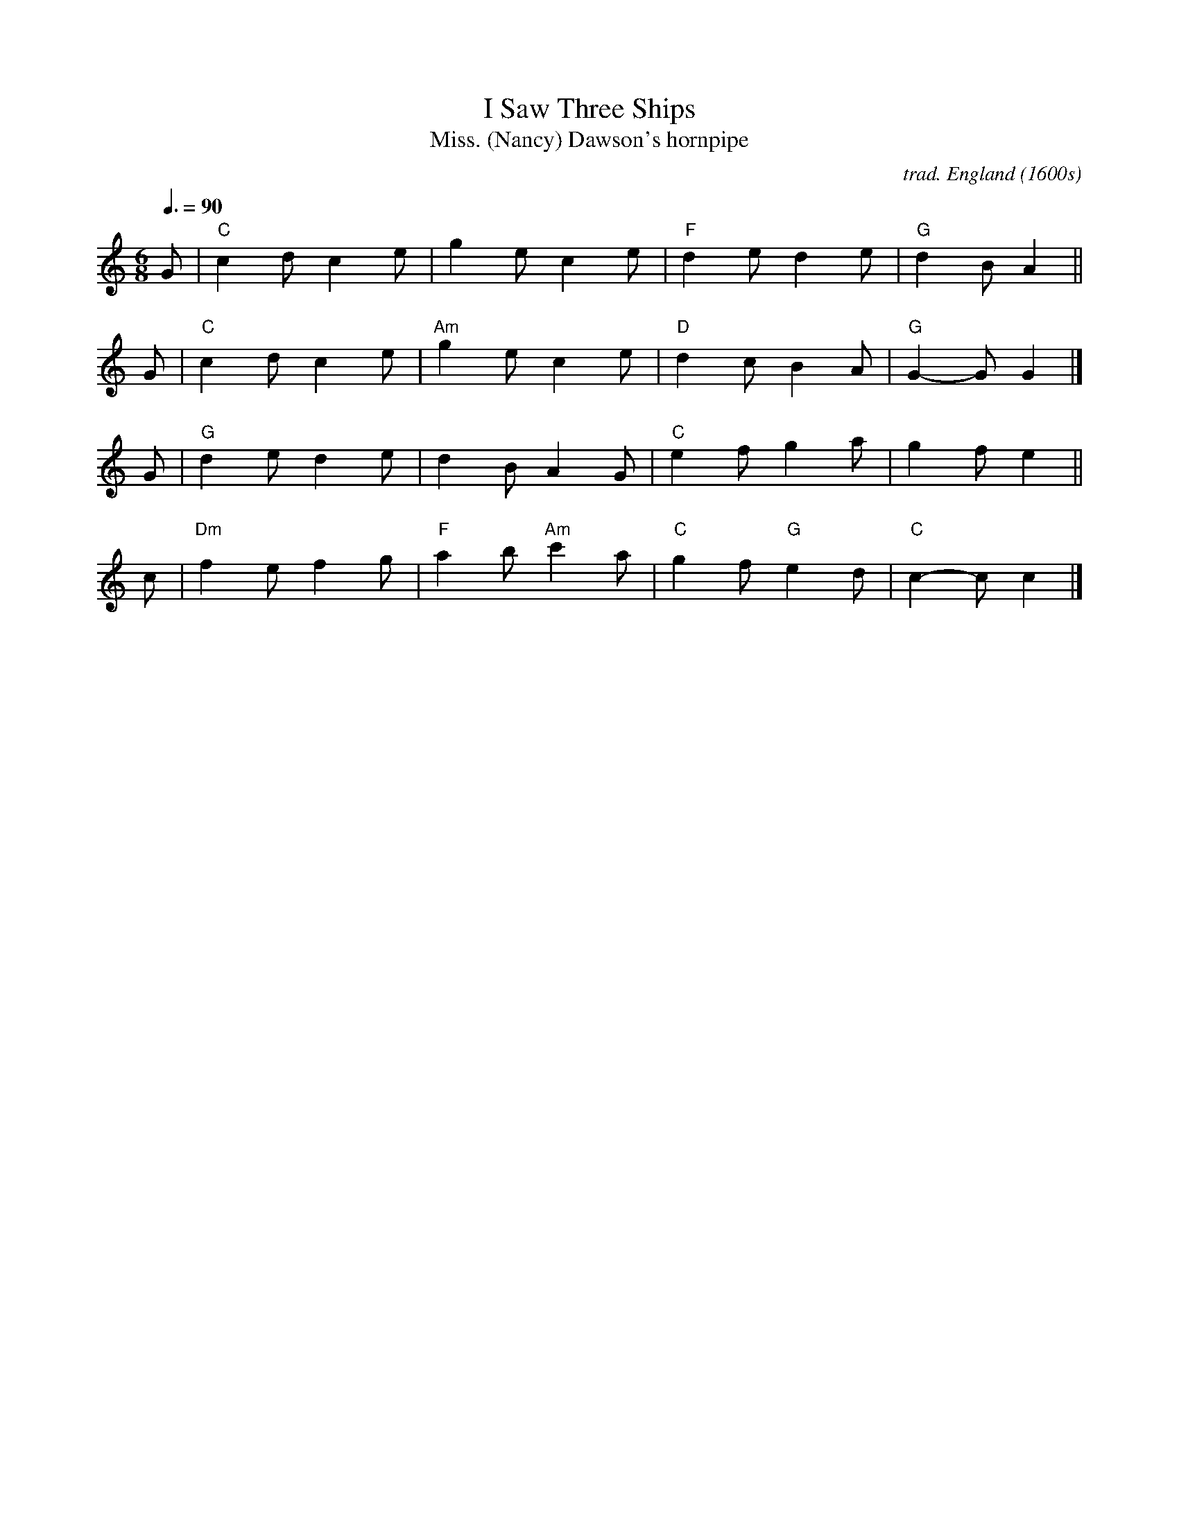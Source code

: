 X: 1
T: I Saw Three Ships
T: Miss. (Nancy) Dawson's hornpipe
C: trad. England (1600s)
R: jig, air, song
S: printed page from Darlene Wigton
Z: 2022 John Chambers <jc:trillian.mit.edu>
M: 6/8
L: 1/8
Q: 3/8=90
K: C
G |\
"C"c2d c2e | g2e c2e| "F"d2e d2e | "G"d2B A2 ||
G |\
"C"c2d c2e | "Am"g2e c2e | "D"d2c B2A | "G"G2-G G2 |]
G |\
"G"d2e d2e | d2B A2G | "C"e2f g2a | g2f e2 ||
c |\
"Dm"f2e f2g | "F"a2b "Am"c'2a | "C"g2f "G"e2d | "C"c2-c c2 |]
